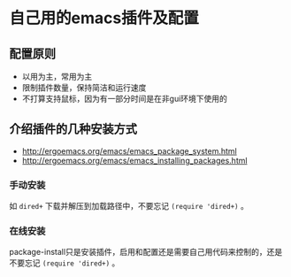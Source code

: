 * 自己用的emacs插件及配置
** 配置原则
   - 以用为主，常用为主
   - 限制插件数量，保持简洁和运行速度
   - 不打算支持鼠标，因为有一部分时间是在非gui环境下使用的
   
** 介绍插件的几种安装方式
- http://ergoemacs.org/emacs/emacs_package_system.html
- http://ergoemacs.org/emacs/emacs_installing_packages.html
*** 手动安装
    如 =dired+= 下载并解压到加载路径中，不要忘记 =(require 'dired+)= 。
*** 在线安装
package-install只是安装插件，启用和配置还是需要自己用代码来控制的，还是不要忘记 =(require 'dired+)= 。
